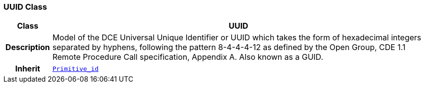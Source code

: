 === UUID Class

[cols="^1,3,5"]
|===
h|*Class*
2+^h|*UUID*

h|*Description*
2+a|Model of the DCE Universal Unique Identifier or UUID which takes the form of hexadecimal integers separated by hyphens, following the pattern 8-4-4-4-12 as defined by the Open Group, CDE 1.1 Remote Procedure Call specification, Appendix A. Also known as a GUID.

h|*Inherit*
2+|`<<_primitive_id_class,Primitive_id>>`

|===
